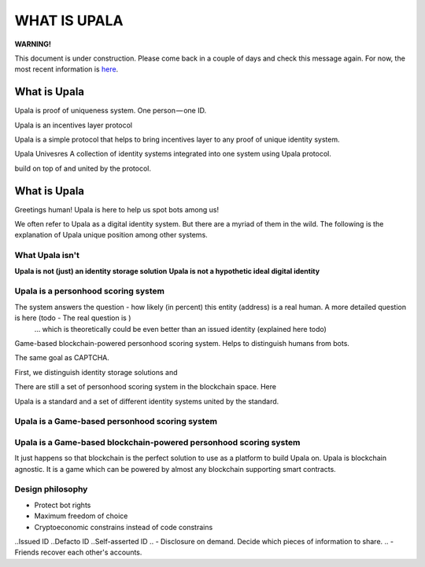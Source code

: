 =============
WHAT IS UPALA
=============

**WARNING!**

This document is under construction. Please come back in a couple of days and check this message again. For now, the most recent information is `here <https://medium.com/six-degrees-of-separation/what-is-upala-all-you-need-to-know-updated-regularly-21e585f20c43/>`_. 

What is Upala
=============
Upala is proof of uniqueness system. One person — one ID.


Upala is an incentives layer protocol 

Upala is a simple protocol that helps to bring incentives layer to any proof of unique identity system. 

Upala Univesres
A collection of identity systems integrated into one system using Upala protocol. 

build on top of and united by the protocol. 

.. BrightID Quote "Social identity network of unique humans. allows people to prove to applications that they're only using one account."


What is Upala
=============
Greetings human! Upala is here to help us spot bots among us! 

We often refer to Upala as a digital identity system. But there are a myriad of them in the wild. The following is the explanation of Upala unique position among other systems. 


What Upala isn't
----------------
**Upala is not (just) an identity storage solution**
**Upala is not a hypothetic ideal digital identity**

Upala is a personhood scoring system
------------------------------------
The system answers the question - how likely (in percent) this entity (address) is a real human. A more detailed question is here (todo - The real question is  )
 ... which is theoretically could be even better than an issued identity (explained here todo)
Game-based blockchain-powered personhood scoring system. Helps to distinguish humans from bots.

The same goal as CAPTCHA.

First, we distinguish identity storage solutions and


There are still a set of personhood scoring system in the blockchain space. Here 

Upala is a standard and a set of different identity systems united by the standard. 

Upala is a Game-based personhood scoring system
-----------------------------------------------


Upala is a Game-based blockchain-powered personhood scoring system
------------------------------------------------------------------
It just happens so that blockchain is the perfect solution to use as a platform to build Upala on. Upala is blockchain agnostic. It is a game which can be powered by almost any blockchain supporting smart contracts. 

Design philosophy
-----------------

- Protect bot rights
- Maximum freedom of choice
- Cryptoeconomic constrains instead of code constrains

..Issued ID
..Defacto ID
..Self-asserted ID
.. - Disclosure on demand. Decide which pieces of information to share.
.. - Friends recover each other's accounts. 
